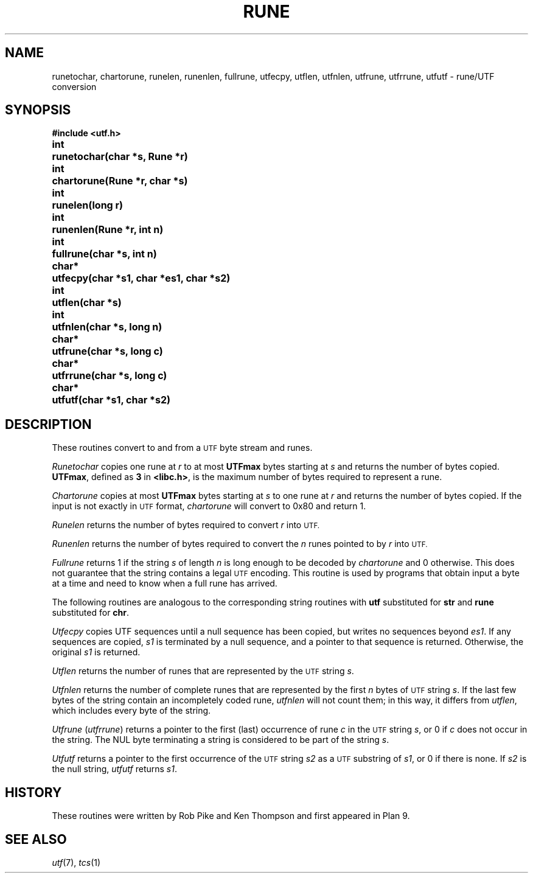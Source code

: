.TH RUNE 3
.SH NAME
runetochar, chartorune, runelen, runenlen, fullrune, utfecpy, utflen, utfnlen, utfrune, utfrrune, utfutf \- rune/UTF conversion
.SH SYNOPSIS
.ta \w'\fLchar*xx'u
.B #include <utf.h>
.PP
.B
int	runetochar(char *s, Rune *r)
.PP
.B
int	chartorune(Rune *r, char *s)
.PP
.B
int	runelen(long r)
.PP
.B
int	runenlen(Rune *r, int n)
.PP
.B
int	fullrune(char *s, int n)
.PP
.B
char*	utfecpy(char *s1, char *es1, char *s2)
.PP
.B
int	utflen(char *s)
.PP
.B
int	utfnlen(char *s, long n)
.PP
.B
char*	utfrune(char *s, long c)
.PP
.B
char*	utfrrune(char *s, long c)
.PP
.B
char*	utfutf(char *s1, char *s2)
.SH DESCRIPTION
These routines convert to and from a
.SM UTF
byte stream and runes.
.PP
.I Runetochar
copies one rune at
.I r
to at most
.B UTFmax
bytes starting at
.I s
and returns the number of bytes copied.
.BR UTFmax ,
defined as
.B 3
in
.BR <libc.h> ,
is the maximum number of bytes required to represent a rune.
.PP
.I Chartorune
copies at most
.B UTFmax
bytes starting at
.I s
to one rune at
.I r
and returns the number of bytes copied.
If the input is not exactly in
.SM UTF
format,
.I chartorune
will convert to 0x80 and return 1.
.PP
.I Runelen
returns the number of bytes
required to convert
.I r
into
.SM UTF.
.PP
.I Runenlen
returns the number of bytes
required to convert the
.I n
runes pointed to by
.I r
into
.SM UTF.
.PP
.I Fullrune
returns 1 if the string
.I s
of length
.I n
is long enough to be decoded by
.I chartorune
and 0 otherwise.
This does not guarantee that the string
contains a legal
.SM UTF
encoding.
This routine is used by programs that
obtain input a byte at
a time and need to know when a full rune
has arrived.
.PP
The following routines are analogous to the
corresponding string routines with
.B utf
substituted for
.B str
and
.B rune
substituted for
.BR chr .
.PP
.I Utfecpy
copies UTF sequences until a null sequence has been copied, but writes no 
sequences beyond
.IR es1 .
If any sequences are copied,
.I s1
is terminated by a null sequence, and a pointer to that sequence is returned.
Otherwise, the original
.I s1
is returned.
.PP
.I Utflen
returns the number of runes that
are represented by the
.SM UTF
string
.IR s .
.PP
.I Utfnlen
returns the number of complete runes that
are represented by the first
.I n
bytes of
.SM UTF
string
.IR s .
If the last few bytes of the string contain an incompletely coded rune,
.I utfnlen
will not count them; in this way, it differs from
.IR utflen ,
which includes every byte of the string.
.PP
.I Utfrune
.RI ( utfrrune )
returns a pointer to the first (last)
occurrence of rune
.I c
in the
.SM UTF
string
.IR s ,
or 0 if
.I c
does not occur in the string.
The NUL byte terminating a string is considered to
be part of the string
.IR s .
.PP
.I Utfutf
returns a pointer to the first occurrence of
the
.SM UTF
string
.I s2
as a
.SM UTF
substring of
.IR s1 ,
or 0 if there is none.
If
.I s2
is the null string,
.I utfutf
returns
.IR s1 .
.SH HISTORY
These routines were written by Rob Pike and Ken Thompson
and first appeared in Plan 9.
.SH SEE ALSO
.IR utf (7),
.IR tcs (1)
